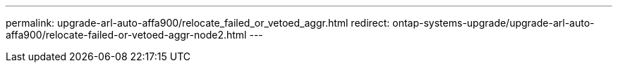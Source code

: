 ---
permalink: upgrade-arl-auto-affa900/relocate_failed_or_vetoed_aggr.html
redirect: ontap-systems-upgrade/upgrade-arl-auto-affa900/relocate-failed-or-vetoed-aggr-node2.html
---

// 2025 SEP 15, AFFFASDOC-388